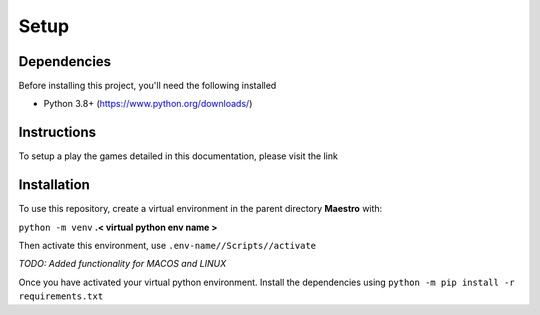 Setup
=====

Dependencies
------------
Before installing this project, you'll need the following installed

- Python 3.8+ (https://www.python.org/downloads/)

Instructions
------------

To setup a play the games detailed in this documentation, please visit the link


Installation
------------

To use this repository, create a virtual environment in the parent directory **Maestro** with:

``python -m venv`` **.< virtual python env name >**

Then activate this environment, use ``.env-name//Scripts//activate``

*TODO: Added functionality for MACOS and LINUX*

Once you have activated your virtual python environment. Install the dependencies using ``python -m pip install -r requirements.txt``